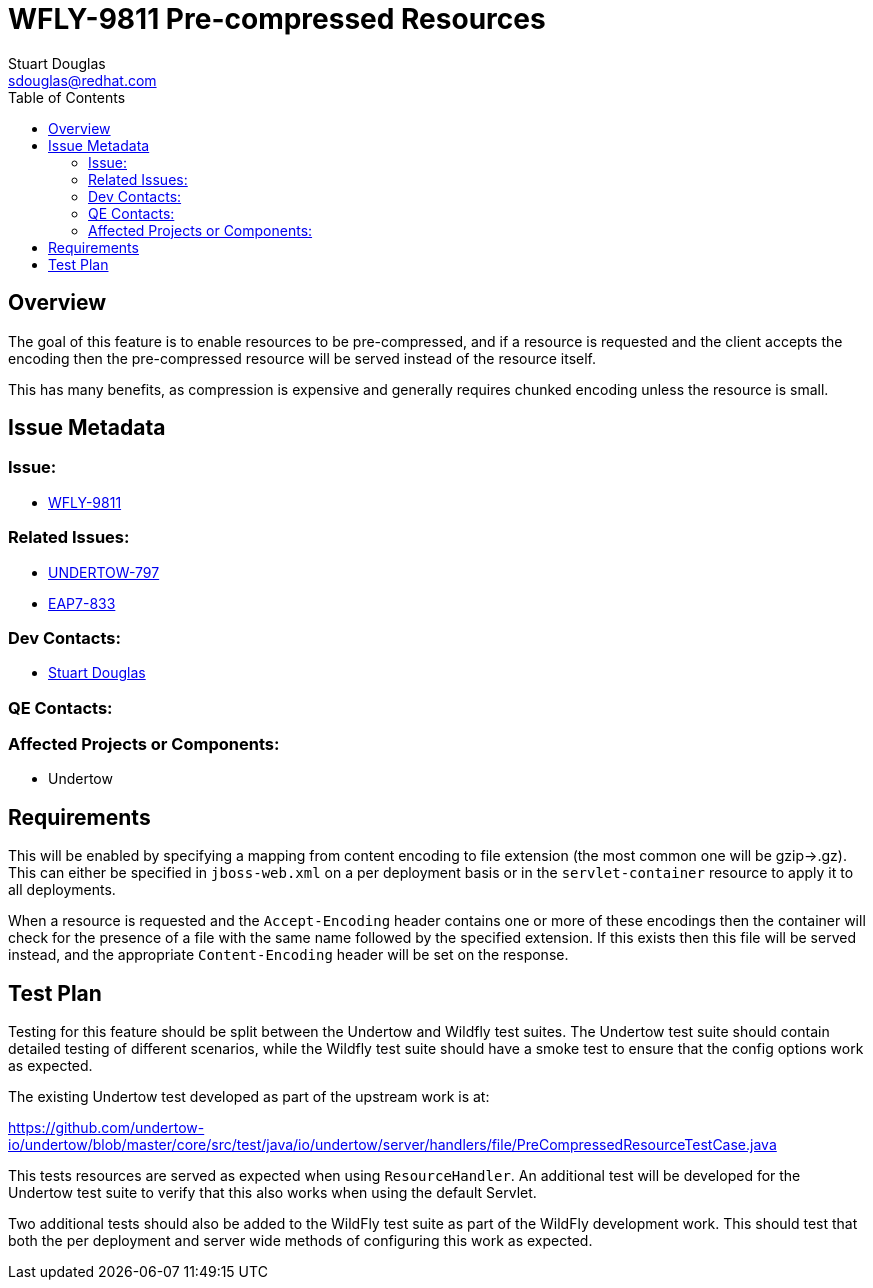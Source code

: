 = WFLY-9811 Pre-compressed Resources
:author:            Stuart Douglas
:email:             sdouglas@redhat.com
:toc:               left
:icons:             font
:keywords:          comma,separated,tags
:idprefix:
:idseparator:       -
:issue-base-url:    https://issues.jboss.org

== Overview

The goal of this feature is to enable resources to be pre-compressed, and if a resource is requested and the client
accepts the encoding then the pre-compressed resource will be served instead of the resource itself.

This has many benefits, as compression is expensive and generally requires chunked encoding unless the resource is
small.

== Issue Metadata

=== Issue:

* {issue-base-url}/WFLY-9811[WFLY-9811]

=== Related Issues:

* {issue-base-url}/UNDERTOW-797[UNDERTOW-797]
* {issue-base-url}/EAP7-834[EAP7-833]

=== Dev Contacts:

* mailto:{email}[{author}]

=== QE Contacts:

=== Affected Projects or Components:

* Undertow

== Requirements

This will be enabled by specifying a mapping from content encoding to file extension (the most common one will be
gzip->.gz). This can either be specified in `jboss-web.xml` on a per deployment basis or in the `servlet-container`
resource to apply it to all deployments.

When a resource is requested and the `Accept-Encoding` header contains one or more of these encodings then the container
will check for the presence of a file with the same name followed by the specified extension. If this exists then this
file will be served instead, and the appropriate `Content-Encoding` header will be set on the response.

== Test Plan

Testing for this feature should be split between the Undertow and Wildfly test suites. The Undertow test suite should
contain detailed testing of different scenarios, while the Wildfly test suite should have a smoke test to ensure that
the config options work as expected.

The existing Undertow test developed as part of the upstream work is at:

https://github.com/undertow-io/undertow/blob/master/core/src/test/java/io/undertow/server/handlers/file/PreCompressedResourceTestCase.java

This tests resources are served as expected when using `ResourceHandler`. An additional test will be developed for the
Undertow test suite to verify that this also works when using the default Servlet.

Two additional tests should also be added to the WildFly test suite as part of the WildFly development work. This should
test that both the per deployment and server wide methods of configuring this work as expected.